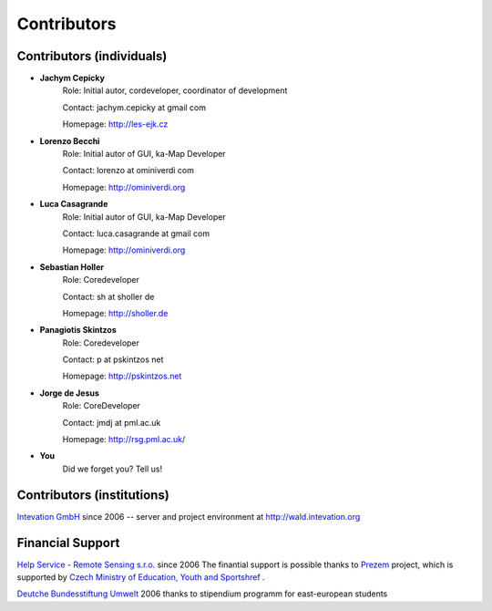 .. _contributors
############
Contributors
############

**************************
Contributors (individuals)
**************************
* **Jachym Cepicky**
        Role: Initial autor, cordeveloper, coordinator of development

        Contact: jachym.cepicky at gmail com 

        Homepage: http://les-ejk.cz
* **Lorenzo Becchi**
        Role: Initial autor of GUI, ka-Map Developer
        
        Contact: lorenzo at ominiverdi com
        
        Homepage: http://ominiverdi.org
* **Luca Casagrande**
        Role: Initial autor of GUI, ka-Map Developer

        Contact: luca.casagrande at gmail com

        Homepage: http://ominiverdi.org
* **Sebastian Holler**
        Role: Coredeveloper

        Contact: sh at sholler de

        Homepage: http://sholler.de
* **Panagiotis Skintzos**
        Role: Coredeveloper

        Contact: p at pskintzos net

        Homepage: http://pskintzos.net

* **Jorge de Jesus**
        Role: CoreDeveloper

        Contact: jmdj at pml.ac.uk

        Homepage: http://rsg.pml.ac.uk/

* **You**
    Did we forget you? Tell us!


***************************
Contributors (institutions)
***************************
.. image:: sponsors/intevation.png 

`Intevation GmbH <http://www.intevation.de>`_ since 2006 --
server and project environment at
http://wald.intevation.org

*****************
Financial Support
*****************
.. image:: sponsors/hsrs.png
`Help Service - Remote Sensing s.r.o. <http://www.bnhelp.cz>`_ since 2006
The finantial support is possible thanks to `Prezem <http://www.prezem.cz>`_ project, which is supported by `Czech Ministry of Education, Youth and Sportshref <http://www.msmt.cz>`_ .

.. image:: sponsors/dbu.png
`Deutche Bundesstiftung Umwelt <http://www.dbu.de>`_ 2006
thanks to stipendium programm for east-european students

